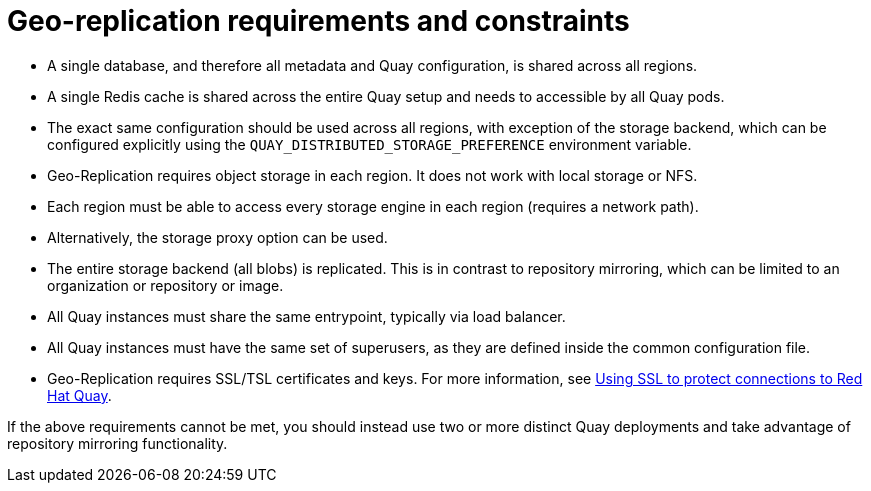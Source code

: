 [[georepl-prereqs]]
= Geo-replication requirements and constraints

* A single database, and therefore all metadata and Quay configuration, is shared across all regions.
* A single Redis cache is shared across the entire Quay setup and needs to accessible by all Quay pods.
* The exact same configuration should be used across all regions, with exception of the storage backend, which can be configured explicitly using the `QUAY_DISTRIBUTED_STORAGE_PREFERENCE` environment variable.
* Geo-Replication requires object storage in each region. It does not work with local storage or NFS.
* Each region must be able to access every storage engine in each region (requires a network path).
* Alternatively, the storage proxy option can be used.
* The entire storage backend (all blobs) is replicated. This is in contrast to repository mirroring, which can be limited to an organization or repository or image.
* All Quay instances must share the same entrypoint, typically via load balancer.
* All Quay instances must have the same set of superusers, as they are defined inside the common configuration file.
* Geo-Replication requires SSL/TSL certificates and keys. For more information, see link:https://dxp-docs.ext.us-west.aws.prod.paas.redhat.com/documentation/en-us/red_hat_quay/3.6/html-single/deploy_red_hat_quay_for_proof-of-concept_non-production_purposes/index#using_ssl_to_protect_connections_to_red_hat_quay[Using SSL to protect connections to Red Hat Quay]. 

If the above requirements cannot be met, you should instead use two or more distinct Quay deployments and take advantage of repository mirroring functionality.
